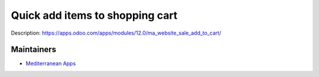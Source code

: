 Quick add items to shopping cart
================================

Description: https://apps.odoo.com/apps/modules/12.0/ma_website_sale_add_to_cart/

Maintainers
-----------
* `Mediterranean Apps <mediterranean.apps@gmail.com>`__
